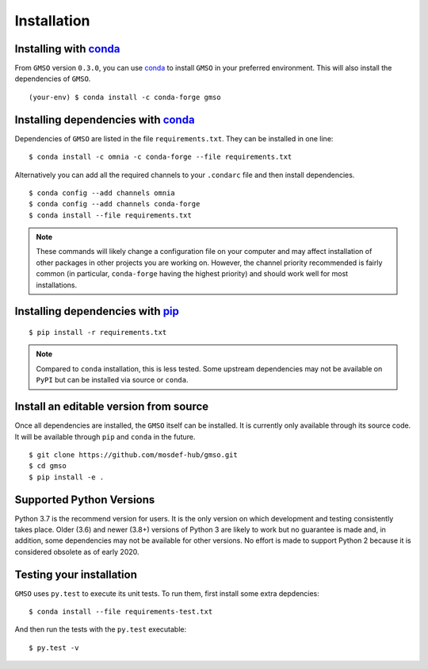============
Installation
============

Installing with `conda <http://continuum.io/downloads>`_
--------------------------------------------------------

From ``GMSO`` version ``0.3.0``, you can use `conda <http://continuum.io/downloads>`_ to install ``GMSO`` in your preferred environment. This will also install the dependencies of ``GMSO``.
::
    (your-env) $ conda install -c conda-forge gmso



Installing dependencies with `conda <http://continuum.io/downloads>`_
---------------------------------------------------------------------

Dependencies of ``GMSO`` are listed in the file ``requirements.txt``. They
can be installed in one line:
::

    $ conda install -c omnia -c conda-forge --file requirements.txt

Alternatively you can add all the required channels to your ``.condarc`` file
and then install dependencies.
::

    $ conda config --add channels omnia
    $ conda config --add channels conda-forge
    $ conda install --file requirements.txt

.. note::
    These commands will likely change a configuration file on your computer and
    may affect installation of other packages in other projects you are working
    on. However, the channel priority recommended is fairly common
    (in particular, ``conda-forge`` having the highest priority) and should
    work well for most installations.

Installing dependencies with `pip <https://pypi.org/project/pip/>`_
-------------------------------------------------------------------
::

    $ pip install -r requirements.txt

.. note::
    Compared to ``conda`` installation, this is less tested. Some upstream
    dependencies may not be available on ``PyPI`` but can be installed via
    source or ``conda``.

Install an editable version from source
---------------------------------------

Once all dependencies are installed, the ``GMSO`` itself can be installed.
It is currently only available through its source code. It will be available
through ``pip`` and ``conda`` in the future.
::

    $ git clone https://github.com/mosdef-hub/gmso.git
    $ cd gmso
    $ pip install -e .


Supported Python Versions
-------------------------

Python 3.7 is the recommend version for users. It is the only version on which
development and testing consistently takes place.  Older (3.6) and newer (3.8+)
versions of Python 3 are likely to work but no guarantee is made and, in
addition, some dependencies may not be available for other versions.  No effort
is made to support Python 2 because it is considered obsolete as of early 2020. 

Testing your installation
-------------------------

``GMSO`` uses ``py.test`` to execute its unit tests. To run them, first install some extra depdencies:
::
    $ conda install --file requirements-test.txt


And then run the tests with the ``py.test`` executable:
::
    $ py.test -v
